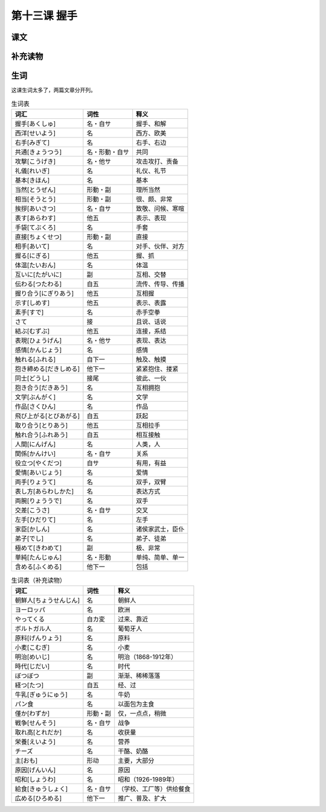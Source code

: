第十三课 握手
===========================

课文
------------------


补充读物
------------------

生词
---------------

这课生词太多了，两篇文章分开列。

.. csv-table:: 生词表
   :header: 词汇,词性,释义

   握手[あくしゅ],名・自サ,握手、和解
   西洋[せいよう],名,西方、欧美
   右手[みぎて],名,右手、右边
   共通[きょうつう],名・形動・自サ,共同
   攻撃[こうげき],名・他サ,攻击攻打、责备
   礼儀[れいぎ],名,礼仪、礼节
   基本[きほん],名,基本
   当然[とうぜん],形動・副,理所当然
   相当[そうとう],形動・副,很、颇、非常
   挨拶[あいさつ],名・自サ,致敬、问候、寒暄
   表す[あらわす],他五,表示、表现
   手袋[てぶくろ],名,手套
   直接[ちょくせつ],形動・副,直接
   相手[あいて],名,对手、伙伴、对方
   握る[にぎる],他五,握、抓
   体温[たいおん],名,体温
   互いに[たがいに],副,互相、交替
   伝わる[つたわる],自五,流传、传导、传播
   握り合う[にぎりあう],他五,互相握
   示す[しめす],他五,表示、表露
   素手[すで],名,赤手空拳
   さて,接,且说、话说
   結ぶ[むずぶ],他五,连接，系结
   表現[ひょうげん],名・他サ,表现、表达
   感情[かんじょう],名,感情
   触れる[ふれる],自下一,触及、触摸
   抱き締める[だきしめる],他下一,紧紧抱住、搂紧
   同士[どうし],接尾,彼此、一伙
   抱き合う[だきあう],名,互相拥抱
   文学[ぶんがく],名,文学
   作品[さくひん],名,作品
   飛び上がる[とびあがる],自五,跃起
   取り合う[とりあう],他五,互相拉手
   触れ合う[ふれあう],自五,相互接触
   人間[にんげん],名,人类，人
   関係[かんけい],名・自サ,关系
   役立つ[やくだつ],自サ,有用，有益
   愛情[あいじょう],名,爱情
   両手[りょうて],名,双手，双臂
   表し方[あらわしかた],名,表达方式
   両腕[りょううで],名,双手
   交差[こうさ],名・自サ,交叉
   左手[ひだりて],名,左手
   家臣[かしん],名,诸侯家武士，臣仆
   弟子[でし],名,弟子、徒弟
   極めて[きわめて],副,极、非常
   単純[たんじゅん],名・形動,单纯、简单、单一
   含める[ふくめる],他下一,包括



.. csv-table:: 生词表（补充读物）
   :header: 词汇,词性,释义

    朝鮮人[ちょうせんじん],名,朝鲜人
    ヨーロッパ,名,欧洲
    やってくる,自カ変,过来、靠近
    ボルトガル人,名,葡萄牙人
    原料[げんりょう],名,原料
    小麦[こむぎ],名,小麦
    明治[めいじ],名,明治（1868-1912年）
    時代[じだい],名,时代
    ぼつぼつ,副,渐渐、稀稀落落
    経つ[たつ],自五,经、过
    牛乳[ぎゅうにゅう],名,牛奶
    パン食,名,以面包为主食
    僅か[わずか],形動・副,仅，一点点，稍微
    戦争[せんそう],名・自サ,战争
    取れ高[とれだか],名,收获量
    栄養[えいよう],名,营养
    チーズ,名,干酪、奶酪
    主[おも],形动,主要，大部分
    原因[げんいん],名,原因
    昭和[しょうわ],名,昭和（1926-1989年）
    給食[きゅうしょく],名・自サ,（学校、工厂等）供给餐食
    広める[ひろめる],他下一,推广、普及、扩大

